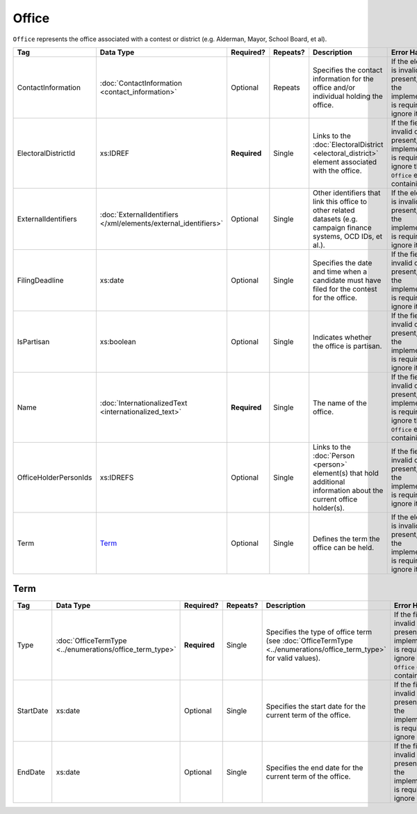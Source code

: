 .. This file is auto-generated.  Do not edit it by hand!

Office
======

``Office`` represents the office associated with a contest or district (e.g. Alderman, Mayor,
School Board, et al).

+-----------------------+---------------------------------------+--------------+--------------+------------------------------------------+------------------------------------------+
| Tag                   | Data Type                             | Required?    | Repeats?     | Description                              | Error Handling                           |
+=======================+=======================================+==============+==============+==========================================+==========================================+
| ContactInformation    | :doc:`ContactInformation              | Optional     | Repeats      | Specifies the contact information for    | If the element is invalid or not         |
|                       | <contact_information>`                |              |              | the office and/or individual holding the | present, then the implementation is      |
|                       |                                       |              |              | office.                                  | required to ignore it.                   |
+-----------------------+---------------------------------------+--------------+--------------+------------------------------------------+------------------------------------------+
| ElectoralDistrictId   | xs:IDREF                              | **Required** | Single       | Links to the :doc:`ElectoralDistrict     | If the field is invalid or not present,  |
|                       |                                       |              |              | <electoral_district>` element associated | the implementation is required to ignore |
|                       |                                       |              |              | with the office.                         | the ``Office`` element containing it.    |
+-----------------------+---------------------------------------+--------------+--------------+------------------------------------------+------------------------------------------+
| ExternalIdentifiers   | :doc:`ExternalIdentifiers             | Optional     | Single       | Other identifiers that link this office  | If the element is invalid or not         |
|                       | </xml/elements/external_identifiers>` |              |              | to other related datasets (e.g. campaign | present, then the implementation is      |
|                       |                                       |              |              | finance systems, OCD IDs, et al.).       | required to ignore it.                   |
+-----------------------+---------------------------------------+--------------+--------------+------------------------------------------+------------------------------------------+
| FilingDeadline        | xs:date                               | Optional     | Single       | Specifies the date and time when a       | If the field is invalid or not present,  |
|                       |                                       |              |              | candidate must have filed for the        | then the implementation is required to   |
|                       |                                       |              |              | contest for the office.                  | ignore it.                               |
+-----------------------+---------------------------------------+--------------+--------------+------------------------------------------+------------------------------------------+
| IsPartisan            | xs:boolean                            | Optional     | Single       | Indicates whether the office is          | If the field is invalid or not present,  |
|                       |                                       |              |              | partisan.                                | then the implementation is required to   |
|                       |                                       |              |              |                                          | ignore it.                               |
+-----------------------+---------------------------------------+--------------+--------------+------------------------------------------+------------------------------------------+
| Name                  | :doc:`InternationalizedText           | **Required** | Single       | The name of the office.                  | If the field is invalid or not present,  |
|                       | <internationalized_text>`             |              |              |                                          | the implementation is required to ignore |
|                       |                                       |              |              |                                          | the ``Office`` element containing it.    |
+-----------------------+---------------------------------------+--------------+--------------+------------------------------------------+------------------------------------------+
| OfficeHolderPersonIds | xs:IDREFS                             | Optional     | Single       | Links to the :doc:`Person <person>`      | If the field is invalid or not present,  |
|                       |                                       |              |              | element(s) that hold additional          | then the implementation is required to   |
|                       |                                       |              |              | information about the current office     | ignore it.                               |
|                       |                                       |              |              | holder(s).                               |                                          |
+-----------------------+---------------------------------------+--------------+--------------+------------------------------------------+------------------------------------------+
| Term                  | `Term`_                               | Optional     | Single       | Defines the term the office can be held. | If the element is invalid or not         |
|                       |                                       |              |              |                                          | present, then the implementation is      |
|                       |                                       |              |              |                                          | required to ignore it.                   |
+-----------------------+---------------------------------------+--------------+--------------+------------------------------------------+------------------------------------------+


Term
----

+--------------+-------------------------------------+--------------+--------------+------------------------------------------+------------------------------------------+
| Tag          | Data Type                           | Required?    | Repeats?     | Description                              | Error Handling                           |
+==============+=====================================+==============+==============+==========================================+==========================================+
| Type         | :doc:`OfficeTermType                | **Required** | Single       | Specifies the type of office term (see   | If the field is invalid or not present,  |
|              | <../enumerations/office_term_type>` |              |              | :doc:`OfficeTermType                     | the implementation is required to ignore |
|              |                                     |              |              | <../enumerations/office_term_type>` for  | the ``Office`` element containing it.    |
|              |                                     |              |              | valid values).                           |                                          |
+--------------+-------------------------------------+--------------+--------------+------------------------------------------+------------------------------------------+
| StartDate    | xs:date                             | Optional     | Single       | Specifies the start date for the current | If the field is invalid or not present,  |
|              |                                     |              |              | term of the office.                      | then the implementation is required to   |
|              |                                     |              |              |                                          | ignore it.                               |
+--------------+-------------------------------------+--------------+--------------+------------------------------------------+------------------------------------------+
| EndDate      | xs:date                             | Optional     | Single       | Specifies the end date for the current   | If the field is invalid or not present,  |
|              |                                     |              |              | term of the office.                      | then the implementation is required to   |
|              |                                     |              |              |                                          | ignore it.                               |
+--------------+-------------------------------------+--------------+--------------+------------------------------------------+------------------------------------------+

.. code-block:: xml
   :linenos:

   <Office id="off0000">
     <ElectoralDistrictId>ed60129</ElectoralDistrictId>
     <FilingDeadline>2013-01-01</FilingDeadline>
     <IsPartisan>false</IsPartisan>
     <Name>
       <Text language="en">Governor</Text>
     </Name>
     <Term>
       <Type>full-term</Type>
     </Term>
   </Office>
